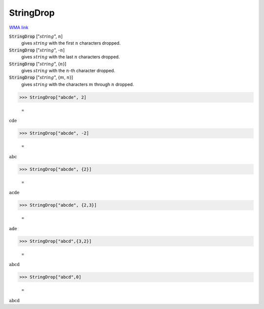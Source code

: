 StringDrop
==========

`WMA link <https://reference.wolfram.com/language/ref/StringDrop.html>`_


:code:`StringDrop` [":math:`string`", :math:`n`]
    gives :math:`string` with the first :math:`n` characters dropped.

:code:`StringDrop` [":math:`string`", -:math:`n`]
    gives :math:`string` with the last :math:`n` characters dropped.

:code:`StringDrop` [":math:`string`", {:math:`n`}]
    gives :math:`string` with the :math:`n`-th character dropped.

:code:`StringDrop` [":math:`string`", {:math:`m`, :math:`n`}]
    gives :math:`string` with the characters :math:`m` through :math:`n` dropped.





>>> StringDrop["abcde", 2]

    =
:math:`\text{cde}`


>>> StringDrop["abcde", -2]

    =
:math:`\text{abc}`


>>> StringDrop["abcde", {2}]

    =
:math:`\text{acde}`


>>> StringDrop["abcde", {2,3}]

    =
:math:`\text{ade}`


>>> StringDrop["abcd",{3,2}]

    =
:math:`\text{abcd}`


>>> StringDrop["abcd",0]

    =
:math:`\text{abcd}`


